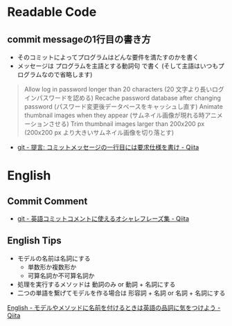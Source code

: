 * Readable Code

** commit messageの1行目の書き方

- そのコミットによってプログラムはどんな要件を満たすのかを書く
- メッセージは プログラムを主語とする動詞句 で書く
  (そして主語はいつもプログラムなので省略します)

#+BEGIN_HTML
<blockquote>
Allow log in password longer than 20 characters (20 文字より長いログインパスワードを認める)
Recache password database after changing password (パスワード変更後データベースをキャッシュし直す)
Animate thumbnail images when they appear (サムネイル画像が現れる時アニメーションさせる)
Trim thumbnail images larger than 200x200 px (200x200 px より大きいサムネイル画像を切り落とす)
</blockquote>
#+END_HTML

- [[http://qiita.com/magicant/items/882b5142c4d5064933bc][git - 提言: コミットメッセージの一行目には要求仕様を書け - Qiita]]

* English
** Commit Comment

- [[http://qiita.com/ken_c_lo/items/4cb49f0fb74e8778804d][git - 英語コミットコメントに使えるオシャレフレーズ集 - Qiita]]

** English Tips

- モデルの名前は名詞にする
  - 単数形か複数形か
  - 可算名詞か不可算名詞か
- 処理を実行するメソッドは 動詞のみ or 動詞 + 名詞にする
- 二つの単語を繋げてモデルを作る場合は 形容詞 + 名詞 or 名詞 + 名詞にする 

[[http://qiita.com/jnchito/items/459d58ba652bf4763820][English - モデルやメソッドに名前を付けるときは英語の品詞に気をつけよう - Qiita]]
